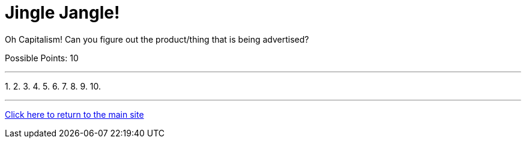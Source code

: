 = Jingle Jangle!

[example]
====
Oh Capitalism! Can you figure out the product/thing that is being advertised?

Possible Points: 10
====

'''

1.
2.
3.
4.
5.
6.
7.
8.
9.
10.


'''

link:../../../index.html[Click here to return to the main site]